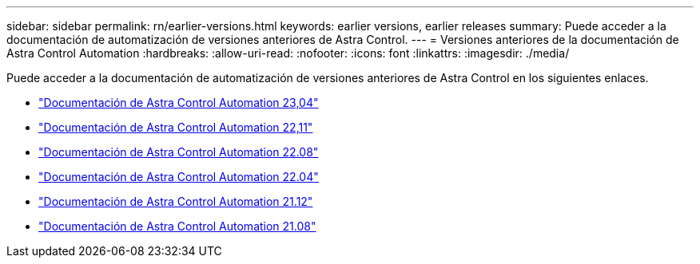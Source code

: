 ---
sidebar: sidebar 
permalink: rn/earlier-versions.html 
keywords: earlier versions, earlier releases 
summary: Puede acceder a la documentación de automatización de versiones anteriores de Astra Control. 
---
= Versiones anteriores de la documentación de Astra Control Automation
:hardbreaks:
:allow-uri-read: 
:nofooter: 
:icons: font
:linkattrs: 
:imagesdir: ./media/


[role="lead"]
Puede acceder a la documentación de automatización de versiones anteriores de Astra Control en los siguientes enlaces.

* https://docs.netapp.com/us-en/astra-automation-2304/["Documentación de Astra Control Automation 23,04"^]
* https://docs.netapp.com/us-en/astra-automation-2211/["Documentación de Astra Control Automation 22,11"^]
* https://docs.netapp.com/us-en/astra-automation-2208/["Documentación de Astra Control Automation 22.08"^]
* https://docs.netapp.com/us-en/astra-automation-2204/["Documentación de Astra Control Automation 22.04"^]
* https://docs.netapp.com/us-en/astra-automation-2112/["Documentación de Astra Control Automation 21.12"^]
* https://docs.netapp.com/us-en/astra-automation-2108/["Documentación de Astra Control Automation 21.08"^]

